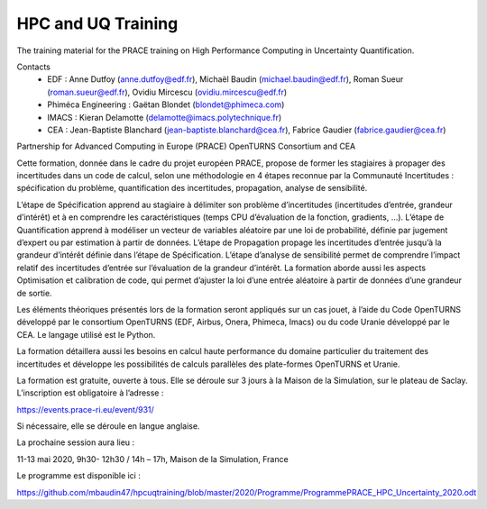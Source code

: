 ===================
HPC and UQ Training 
===================

The training material for the PRACE training on High Performance Computing in Uncertainty Quantification.

Contacts
 - EDF : Anne Dutfoy (anne.dutfoy@edf.fr), Michaël Baudin (michael.baudin@edf.fr), Roman Sueur (roman.sueur@edf.fr), Ovidiu Mircescu (ovidiu.mircescu@edf.fr)
 - Phiméca Engineering : Gaëtan Blondet (blondet@phimeca.com)
 - IMACS : Kieran Delamotte (delamotte@imacs.polytechnique.fr)
 - CEA : Jean-Baptiste Blanchard (jean-baptiste.blanchard@cea.fr), Fabrice Gaudier (fabrice.gaudier@cea.fr)

Partnership for Advanced Computing in Europe (PRACE)
OpenTURNS  Consortium and CEA

Cette formation, donnée dans le cadre du projet européen PRACE, propose de former les stagiaires à propager des incertitudes dans un code de calcul, selon une méthodologie en 4 étapes reconnue par la Communauté Incertitudes : spécification du problème, quantification des incertitudes, propagation, analyse de sensibilité. 

L’étape de Spécification apprend au stagiaire à délimiter son problème d’incertitudes (incertitudes d’entrée, grandeur d’intérêt) et à en comprendre les caractéristiques (temps CPU d’évaluation de la fonction, gradients, …). L’étape de Quantification apprend à modéliser un vecteur de variables aléatoire par une loi de probabilité, définie par jugement d’expert ou par estimation à partir de données. L’étape de Propagation propage les incertitudes d’entrée jusqu’à la grandeur d’intérêt définie dans l’étape de Spécification. L’étape d’analyse de sensibilité permet de comprendre l’impact relatif des incertitudes d’entrée sur l’évaluation de la grandeur d’intérêt. 
La formation aborde aussi les aspects Optimisation et calibration de code, qui permet d’ajuster la loi d’une entrée aléatoire à partir de données d’une grandeur de sortie.

Les éléments théoriques présentés lors de la formation seront appliqués sur un cas jouet, à l’aide du Code OpenTURNS développé par le consortium OpenTURNS (EDF, Airbus, Onera, Phimeca, Imacs) ou du code Uranie développé par le CEA. Le langage utilisé est le Python.

La formation détaillera aussi les besoins en calcul haute performance du domaine particulier du traitement des incertitudes et développe les possibilités de calculs parallèles des plate-formes OpenTURNS et Uranie.

La formation est gratuite, ouverte à tous. Elle se déroule sur 3 jours à la Maison de la Simulation, sur le plateau de Saclay. L’inscription est obligatoire à l’adresse :

https://events.prace-ri.eu/event/931/

Si nécessaire, elle se déroule en langue anglaise.

La prochaine session aura lieu :

11-13 mai 2020, 9h30- 12h30 / 14h – 17h, Maison de la Simulation, France

Le programme est disponible ici :

https://github.com/mbaudin47/hpcuqtraining/blob/master/2020/Programme/ProgrammePRACE_HPC_Uncertainty_2020.odt
